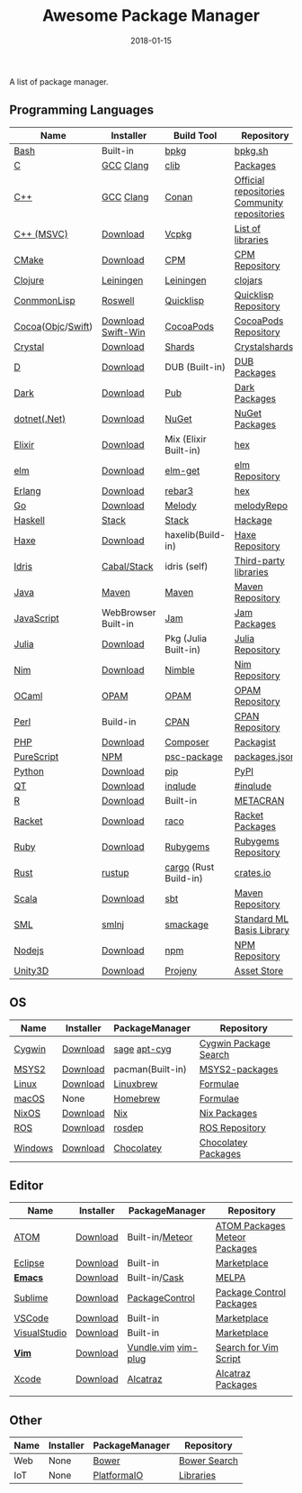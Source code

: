 #+TITLE:     Awesome Package Manager
#+AUTHOR:    damon-kwok
#+EMAIL:     damon-kwok@outlook.com
#+DATE:      2018-01-15
#+OPTIONS: toc:nil creator:nil author:nil email:nil timestamp:nil html-postamble:nil
#+TODO: TODO DOING DONE

A list of package manager.


[[https://imgs.xkcd.com/comics/packages.png]]

** Programming Languages

| Name              | Installer           | Build Tool            | Repository                                   |
|-------------------+---------------------+-----------------------+----------------------------------------------|
| [[https://tiswww.case.edu/php/chet/bash/bashtop.html][Bash]]              | Built-in            | [[https://github.com/bpkg/bpkg][bpkg]]                  | [[http://www.bpkg.sh/][bpkg.sh]]                                      |
| [[http://www.open-std.org/JTC1/SC22/WG14/][C]]                 | [[https://gcc.gnu.org/][GCC]] [[http://clang.llvm.org/][Clang]]           | [[https://github.com/clibs/clib/wiki/Packages][clib]]                  | [[https://github.com/clibs/clib/wiki/Packages][Packages]]                                     |
| [[http://www.cplusplus.com/][C++]]               | [[https://gcc.gnu.org/][GCC]] [[http://clang.llvm.org/][Clang]]           | [[https://conan.io/][Conan]]                 | [[https://bintray.com/conan][Official repositories]] [[https://bintray.com/bincrafters/public-conan][Community repositories]] |
| [[https://www.visualstudio.com/][C++ (MSVC)]]        | [[https://www.visualstudio.com/downloads/][Download]]            | [[https://github.com/Microsoft/vcpkg][Vcpkg]]                 | [[https://blogs.msdn.microsoft.com/vcblog/2016/09/19/vcpkg-a-tool-to-acquire-and-build-c-open-source-libraries-on-windows/][List of libraries]]                            |
| [[https://cmake.org/][CMake]]             | [[https://cmake.org/download][Download]]            | [[https://github.com/iauns/cpm][CPM]]                   | [[http://www.cpm.rocks/][CPM Repository]]                               |
| [[https://clojure.org/][Clojure]]           | [[https://leiningen.org/][Leiningen]]           | [[https://leiningen.org/][Leiningen]]             | [[https://clojars.org/][clojars]]                                      |
| [[https://common-lisp.net/][ConmmonLisp]]       | [[https://github.com/roswell/roswell][Roswell]]             | [[https://www.quicklisp.org/][Quicklisp]]             | [[https://www.quicklisp.org/beta/releases.html][Quicklisp Repository]]                         |
| [[https://cocoapods.org/][Cocoa]]([[https://developer.apple.com/library/content/documentation/Cocoa/Conceptual/ProgrammingWithObjectiveC/Introduction/Introduction.html][Objc]]/[[https://swift.org/][Swift]]) | [[https://swift.org/download/][Download]] [[https://swiftforwindows.github.io/][Swift-Win]]  | [[https://cocoapods.org/][CocoaPods]]             | [[https://cocoapods.org/][CocoaPods Repository]]                         |
| [[https://crystal-lang.org/][Crystal]]           | [[https://crystal-lang.org/docs/installation/][Download]]            | [[https://github.com/crystal-lang/shards][Shards]]                | [[https://crystalshards.herokuapp.com/][Crystalshards]]                                |
| [[https://dlang.org/][D]]                 | [[https://dlang.org/download.html][Download]]            | DUB (Built-in)        | [[http://code.dlang.org/][DUB Packages]]                                 |
| [[https://www.dartlang.org/tools/pub][Dark]]              | [[https://www.dartlang.org/install][Download]]            | [[https://www.dartlang.org/tools/pub][Pub]]                   | [[https://pub.dartlang.org/][Dark Packages]]                                |
| [[https://dotnet.github.io/][dotnet(.Net)]]      | [[https://www.microsoft.com/net/download/linux][Download]]            | [[https://www.nuget.org/][NuGet]]                 | [[https://www.nuget.org/][NuGet Packages]]                               |
| [[https://elixir-lang.org/install.html][Elixir]]            | [[https://elixir-lang.org/install.html][Download]]            | Mix (Elixir Built-in) | [[https://hex.pm/][hex]]                                          |
| [[http://elm-lang.org/][elm]]               | [[https://guide.elm-lang.org/install.html][Download]]            | [[http://elm-lang.org/blog/announce/package-manager][elm-get]]               | [[http://package.elm-lang.org/][elm Repository]]                               |
| [[http://www.erlang.org/][Erlang]]            | [[http://www.erlang.org/][Download]]            | [[https://s3.amazonaws.com/rebar3/rebar3][rebar3]]                | [[https://hex.pm/][hex]]                                          |
| [[https://golang.org/][Go]]                | [[https://golang.org/dl/][Download]]            | [[https://melody.sh/docs/howto/install/][Melody]]                | [[https://melody.sh/repo/][melodyRepo]]                                   |
| [[https://www.haskell.org/][Haskell]]           | [[http://haskellstack.org][Stack]]               | [[http://haskellstack.org][Stack]]                 | [[https://hackage.haskell.org/][Hackage]]                                      |
| [[https://haxe.org/][Haxe]]              | [[https://haxe.org/download/][Download]]            | haxelib(Build-in)     | [[https://lib.haxe.org/][Haxe Repository]]                              |
| [[https://www.idris-lang.org/][Idris]]             | [[https://www.idris-lang.org/download/][Cabal/Stack]]         | idris (self)          | [[https://github.com/idris-lang/Idris-dev/wiki/Libraries][Third-party libraries]]                        |
| [[https://www.java.com/][Java]]              | [[http://maven.apache.org/][Maven]]               | [[http://maven.apache.org/][Maven]]                 | [[http://search.maven.org/][Maven Repository]]                             |
| [[https://www.javascript.com/][JavaScript]]        | WebBrowser Built-in | [[http://www.jamjs.org/][Jam]]                   | [[http://www.jamjs.org/packages/][Jam Packages]]                                 |
| [[https://julialang.org/][Julia]]             | [[https://julialang.org/downloads/][Download]]            | Pkg (Julia Built-in)  | [[https://pkg.julialang.org/][Julia Repository]]                             |
| [[https://nim-lang.org/docs/lib.html][Nim]]               | [[https://nim-lang.org/install.html][Download]]            | [[https://github.com/nim-lang/nimble][Nimble]]                | [[https://nim-lang.org/docs/lib.html][Nim Repository]]                               |
| [[https://ocaml.org/][OCaml]]             | [[https://opam.ocaml.org/][OPAM]]                | [[https://opam.ocaml.org/packages/][OPAM]]                  | [[https://opam.ocaml.org/packages/][OPAM Repository]]                              |
| [[https://www.perl.org/][Perl]]              | Build-in            | [[https://www.cpan.org/][CPAN]]                  | [[https://www.cpan.org/][CPAN Repository]]                              |
| [[http://php.net/][PHP]]               | [[http://php.net/downloads.php][Download]]            | [[https://getcomposer.org][Composer]]              | [[https://packagist.org/][Packagist]]                                    |
| [[http://www.purescript.org/][PureScript]]        | [[https://github.com/purescript/documentation/blob/master/guides/Getting-Started.md][NPM]]                 | [[https://github.com/purescript/psc-package][psc-package]]           | [[https://github.com/purescript/package-sets/blob/master/packages.json][packages.json]]                                |
| [[https://www.python.org/][Python]]            | [[https://www.python.org/][Download]]            | [[https://pypi.python.org/pypi/pip/][pip]]                   | [[https://pypi.python.org/pypi/pip/][PyPI]]                                         |
| [[https://www.qt.io/][QT]]                | [[https://www.qt.io/download][Download]]            | [[https://inqlude.org/get.html][inqlude]]               | [[https://inqlude.org/][#inqlude]]                                     |
| [[https://cran.r-project.org/][R]]                 | [[https://cran.r-project.org/][Download]]            | Built-in              | [[https://www.r-pkg.org/][METACRAN]]                                     |
| [[http://racket-lang.org/][Racket]]            | [[http://download.racket-lang.org/][Download]]            | [[https://docs.racket-lang.org/raco/][raco]]                  | [[http://pkgs.racket-lang.org/][Racket Packages]]                              |
| [[https://www.ruby-lang.org/][Ruby]]              | [[https://www.ruby-lang.org/][Download]]            | [[https://rubygems.org/][Rubygems]]              | [[https://rubygems.org/][Rubygems Repository]]                          |
| [[https://www.rust-lang.org/][Rust]]              | [[https://www.rustup.rs/][rustup]]              | [[https://github.com/rust-lang/cargo/][cargo]] (Rust Build-in) | [[https://crates.io/][crates.io]]                                    |
| [[http://www.scala-lang.org/][Scala]]             | [[http://www.scala-lang.org/][Download]]            | [[http://www.scala-sbt.org/][sbt]]                   | [[http://search.maven.org/][Maven Repository]]                             |
| [[http://sml-family.org/Basis/][SML]]               | [[http://smlnj.org/][smlnj]]               | [[https://github.com/standardml/smackage][smackage]]              | [[http://sml-family.org/Basis/][Standard ML Basis Library]]                    |
| [[https://nodejs.org/][Nodejs]]            | [[https://nodejs.org/][Download]]            | [[https://www.npmjs.com/][npm]]                   | [[https://www.npmjs.com/][NPM Repository]]                               |
| [[https://unity3d.com/][Unity3D]]           | [[https://unity3d.com/][Download]]            | [[https://github.com/modesttree/projeny][Projeny]]               | [[https://www.assetstore.unity3d.com/][Asset Store]]                                  |

** OS
| Name    | Installer | PackageManager   | Repository            |
|---------+-----------+------------------+-----------------------|
| [[https://www.cygwin.com/][Cygwin]]  | [[https://cygwin.com/install.html][Download]]  | [[https://github.com/svnpenn/sage][sage]] [[https://github.com/transcode-open/apt-cyg][apt-cyg]]     | [[https://cygwin.com/cgi-bin2/package-grep.cgi][Cygwin Package Search]] |
| [[http://www.msys2.org/][MSYS2]]   | [[http://www.msys2.org/][Download]]  | pacman(Built-in) | [[https://github.com/alexpux/msys2-packages][MSYS2-packages]]        |
| [[https://www.kernel.org/][Linux]]   | [[https://www.kernel.org/][Download]]  | [[http://linuxbrew.sh/][Linuxbrew]]        | [[http://braumeister.org/][Formulae]]              |
| [[https://developer.apple.com/macos/][macOS]]   | None      | [[https://brew.sh/][Homebrew]]         | [[http://formulae.brew.sh/][Formulae]]              |
| [[https://nixos.org/][NixOS]]   | [[https://nixos.org/nixos/download.html][Download]]  | [[https://nixos.org/nix/][Nix]]              | [[https://nixos.org/nixpkgs/][Nix Packages]]          |
| [[http://www.ros.org/][ROS]]     | [[http://www.ros.org/][Download]]  | [[http://wiki.ros.org/rosdep][rosdep]]           | [[http://www.ros.org/browse/list.php][ROS Repository]]        |
| [[https://www.microsoft.com/en-us/windows/][Windows]] | [[https://www.microsoft.com/en-us/software-download/windows10ISO][Download]]  | [[https://chocolatey.org/][Chocolatey]]       | [[https://chocolatey.org/packages][Chocolatey Packages]]   |

** Editor
| Name         | Installer | PackageManager      | Repository                    |
|--------------+-----------+---------------------+-------------------------------|
| [[https://atom.io/][ATOM]]         | [[https://atom.io/][Download]]  | Built-in/[[https://atmospherejs.com/][Meteor]]     | [[https://atom.io/packages][ATOM Packages]] [[https://atmospherejs.com/][Meteor Packages]] |
| [[https://eclipse.org/][Eclipse]]      | [[https://www.eclipse.org/downloads/][Download]]  | Built-in            | [[https://marketplace.eclipse.org/][Marketplace]]                   |
| [[https://www.gnu.org/software/emacs/][*Emacs*]]      | [[https://www.gnu.org/software/emacs/][Download]]  | Built-in/[[https://github.com/cask/cask][Cask]]       | [[https://melpa.org/#/][MELPA]]                         |
| [[https://www.sublimetext.com/][Sublime]]      | [[https://www.sublimetext.com/3][Download]]  | [[https://packagecontrol.io/][PackageControl]]      | [[https://packagecontrol.io/][Package Control Packages]]      |
| [[https://code.visualstudio.com/][VSCode]]       | [[https://code.visualstudio.com/Download][Download]]  | Built-in            | [[https://marketplace.visualstudio.com/VSCode][Marketplace]]                   |
| [[https://www.visualstudio.com/downloads/][VisualStudio]] | [[https://www.visualstudio.com/downloads/][Download]]  | Built-in            | [[https://marketplace.visualstudio.com/VSCode][Marketplace]]                   |
| [[http://www.vim.org/][*Vim*]]        | [[https://vim.sourceforge.io/download.php][Download]]  | [[https://github.com/VundleVim/Vundle.Vim][Vundle.vim]] [[https://github.com/junegunn/vim-plug][vim-plug]] | [[https://vim.sourceforge.io/search.php][Search for Vim Script]]         |
| [[https://developer.apple.com/xcode/][Xcode]]        | [[https://developer.apple.com/xcode/][Download]]  | [[https://github.com/alcatraz/Alcatraz][Alcatraz]]            | [[https://github.com/alcatraz/alcatraz-packages][Alcatraz Packages]]             |
|              |           |                     |                               |

** Other
| Name | Installer | PackageManager | Repository   |
|------+-----------+----------------+--------------|
| Web  | None      | [[https://bower.io/][Bower]]          | [[https://bower.io/search/][Bower Search]] |
| IoT  | None      | [[http://platformio.org/][PlatformaIO]]    | [[http://platformio.org/lib][Libraries]]    |
